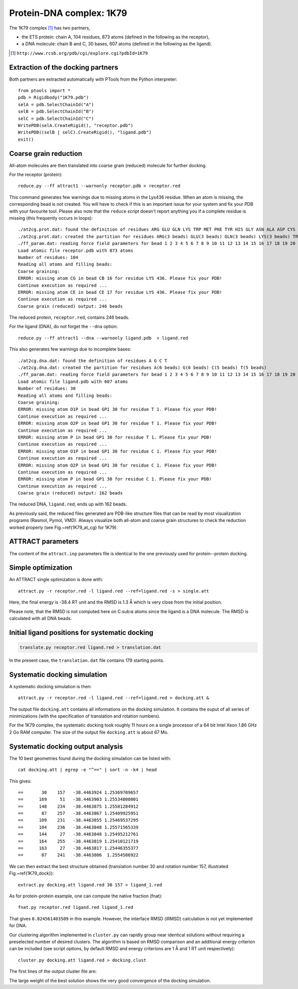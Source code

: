 
Protein-DNA complex: 1K79
=========================

The 1K79 complex [#1K79]_ has two partners,

- the ETS protein: chain A, 104 residues, 873 atoms (defined in the following as the receptor),
- a DNA molecule: chain B and C, 30 bases, 607 atoms (defined in the following as the ligand).

.. [#1K79] ``http://www.rcsb.org/pdb/cgi/explore.cgi?pdbId=1K79``

Extraction of the docking partners
----------------------------------

Both partners are extracted automatically with PTools from the Python interpreter::

    from ptools import *
    pdb = Rigidbody("1K79.pdb")
    selA = pdb.SelectChainId("A")
    selB = pdb.SelectChainId("B")
    selC = pdb.SelectChainId("C")
    WritePDB(selA.CreateRigid(), "receptor.pdb")
    WritePDB((selB | selC).CreateRigid(), "ligand.pdb")
    exit()


Coarse grain reduction
----------------------

All-atom molecules are then translated into coarse grain (reduced) molecule for further docking. 

For the receptor (protein)::

    reduce.py --ff attract1 --warnonly receptor.pdb > receptor.red


This command generates few warnings due to missing atoms in the Lys436 residue.
When an atom is missing, the corresponding bead is not created.
You will have to check if this is an important issue for your system and fix
your PDB with your favourite tool.
Please also note that the ``reduce`` script doesn't report anything you if
a complete residue is missing (this frequently occurs in loops)::

    ./at2cg.prot.dat: found the definition of residues ARG GLU GLN LYS TRP MET PHE TYR HIS GLY ASN ALA ASP CYS ILE LEU PRO SER THR VAL 
    ./at2cg.prot.dat: created the partition for residues ARG(3 beads) GLU(3 beads) GLN(3 beads) LYS(3 beads) TRP(3 beads) MET(3 beads) PHE(3 beads) TYR(3 beads) HIS(3 beads) GLY(1 beads) ASN(2 beads) ALA(2 beads) ASP(2 beads) CYS(2 beads) ILE(2 beads) LEU(2 beads) PRO(2 beads) SER(2 beads) THR(2 beads) VAL(2 beads) 
    ./ff_param.dat: reading force field parameters for bead 1 2 3 4 5 6 7 8 9 10 11 12 13 14 15 16 17 18 19 20 21 22 23 24 25 26 27 28 29 30 31 32 33 34 35 36 37 38 39 40 41 42 
    Load atomic file receptor.pdb with 873 atoms 
    Number of residues: 104
    Reading all atoms and filling beads:
    Coarse graining:
    ERROR: missing atom CG in bead CB 16 for residue LYS 436. Please fix your PDB!
    Continue execution as required ...
    ERROR: missing atom CE in bead CE 17 for residue LYS 436. Please fix your PDB!
    Continue execution as required ...
    Coarse grain (reduced) output: 246 beads 


The reduced protein, ``receptor.red``, contains 246 beads.

For the ligand (DNA), do not forget the ``--dna`` option::

    reduce.py --ff attract1 --dna --warnonly ligand.pdb  > ligand.red

This also generates few warnings due to incomplete bases::

    ./at2cg.dna.dat: found the definition of residues A G C T 
    ./at2cg.dna.dat: created the partition for residues A(6 beads) G(6 beads) C(5 beads) T(5 beads) 
    ./ff_param.dat: reading force field parameters for bead 1 2 3 4 5 6 7 8 9 10 11 12 13 14 15 16 17 18 19 20 21 22 23 24 25 26 27 28 29 30 31 32 33 34 35 36 37 38 39 40 41 42 
    Load atomic file ligand.pdb with 607 atoms 
    Number of residues: 30
    Reading all atoms and filling beads:
    Coarse graining:
    ERROR: missing atom O1P in bead GP1 30 for residue T 1. Please fix your PDB!
    Continue execution as required ...
    ERROR: missing atom O2P in bead GP1 30 for residue T 1. Please fix your PDB!
    Continue execution as required ...
    ERROR: missing atom P in bead GP1 30 for residue T 1. Please fix your PDB!
    Continue execution as required ...
    ERROR: missing atom O1P in bead GP1 30 for residue C 1. Please fix your PDB!
    Continue execution as required ...
    ERROR: missing atom O2P in bead GP1 30 for residue C 1. Please fix your PDB!
    Continue execution as required ...
    ERROR: missing atom P in bead GP1 30 for residue C 1. Please fix your PDB!
    Continue execution as required ...
    Coarse grain (reduced) output: 162 beads

The reduced DNA, ``ligand.red``, ends up with 162 beads.

As previously said, the reduced files generated are PDB-like structure files 
that can be read by most visualization programs (Rasmol, Pymol, VMD). 
Always visualize both all-atom and coarse grain structures to check the 
reduction worked properly (see Fig.~\ref{1K79_at_cg} for 1K79).

.. \begin{figure}[htbp]
.. \center
.. {\textbf A}
.. \includegraphics*[width=0.35\textwidth]{img/1K79_receptor.png}
.. \hspace*{2cm}
.. {\textbf B}
.. \includegraphics*[width=0.20\textwidth]{img/1K79_ligand.png}
.. \caption{All-atom (green sticks) and reduced (red spheres) representation 
.. of both partners in 1K79. Receptor, protein (A) and ligand, DNA (B).}
.. \label{1K79_at_cg}
.. \end{figure}


ATTRACT parameters
------------------

The content of the ``attract.inp`` parameters file is identical to the one
previously used for protein--protein docking.


Simple optimization
-------------------

An ATTRACT single optimization is done with::

    attract.py -r receptor.red -l ligand.red --ref=ligand.red -s > single.att

Here, the final energy is -38.4 RT unit and the RMSD is 1.3 Å which is very
close from the initial position.

Please note, that the RMSD is not computed here on C:sub:``α`` atoms since
the ligand is a DNA molecule.
The RMSD is calculated with all DNA beads. 


Initial ligand positions for systematic docking
-----------------------------------------------

.. code-block:: bash

    translate.py receptor.red ligand.red > translation.dat

In the present case, the ``translation.dat`` file contains 179 starting points.


Systematic docking simulation
-----------------------------

A systematic docking simulation is then::

    attract.py -r receptor.red -l ligand.red --ref=ligand.red > docking.att &

The output file ``docking.att`` contains all informations on the docking 
simulation. It contains the ouput of all series of minimizations 
(with the specification of translation and rotation numbers).

For the 1K79 complex, the systematic docking took roughly 11 hours on a
single processor of a 64 bit Intel Xeon 1.86 GHz 2 Go RAM computer.
The size of the output file ``docking.att`` is about 67 Mo.


Systematic docking output analysis
----------------------------------

The 10 best geometries found during the docking simulation can be listed with::

    cat docking.att | egrep -e "^==" | sort -n -k4 | head

This gives::

    ==       30    157   -38.4463924 1.25369709657
    ==      169     51   -38.4463903 1.25534808001
    ==      148    234   -38.4463875 1.25581284912
    ==       87    257   -38.4463867 1.25409925951
    ==      109    231   -38.4463855 1.25469537295
    ==      104    236   -38.4463848 1.25571565339
    ==      144     27   -38.4463848 1.25495212761
    ==      164    255   -38.4463819 1.25410121719
    ==      163     27   -38.4463817 1.25446355377
    ==       87    241   -38.4463806  1.2554586922


We can then extract the best structure obtained (translation number 30 
and rotation number 157, illustrated Fig.~\ref{1K79_dock})::

    extract.py docking.att ligand.red 30 157 > ligand_1.red

.. \begin{figure}[htbp]
.. \center
.. {\textbf A}
.. \includegraphics*[width=0.30\textwidth]{img/1K79_dock1_front.png}
.. \hspace*{2cm}
.. {\textbf B}
.. \includegraphics*[width=0.30\textwidth]{img/1K79_dock1_top.png}
.. \caption{Reduced representations of receptor (green), ligand at reference 
.. position (red) and ligand from the best solution (lowest energy) of the 
.. docking (blue). Front (A) and top (B) views. Beads have exact van der Waals 
.. radii. With a RMSD of 1.6~\AA\ between the reference and the simulated ligand 
.. structures, the docking simulation found very well the initial complex 
.. structure.}
.. \label{1K79_dock}
.. \end{figure}

As for protein-protein example, one can compute the native fraction (fnat)::

    fnat.py receptor.red ligand.red ligand_1.red

That gives ``0.824561403509`` in this example. However, the interface 
RMSD (iRMSD) calculation is not yet implemented for DNA.

Our clustering algorithm implemented in ``cluster.py`` can rapidly group
near identical solutions without requiring a preselected number of desired clusters.
The algorithm is based on RMSD comparison and an additional energy criterion can 
be included (see script options, by default RMSD and energy criterions are 
1 Å and 1 RT unit respectively)::

    cluster.py docking.att ligand.red > docking.clust

The first lines of the output cluster file are:

.. code-block:: bat
   :linenos:

          Trans    Rot          Ener    RmsdCA_ref   Rank   Weight
    ==       30    157   -38.4463924     1.2536971      1       46
    ==      152    180   -36.8164268    29.0984166      2       17
    ==       97    155   -36.3644447    28.7048437      3       21
    ==       98     56   -36.0763672     6.3710149      4       22
    ==       32    244   -35.1526795    28.8685938      5       31
    ==       24      9   -34.8754859    12.7403727      6       13
    ==      146     15   -34.3673609    20.3370509      7       13
    ==      150    210   -33.6537513    17.1449536      8       17

The large weight of the best solution shows the very good convergence of the
docking simulation.


